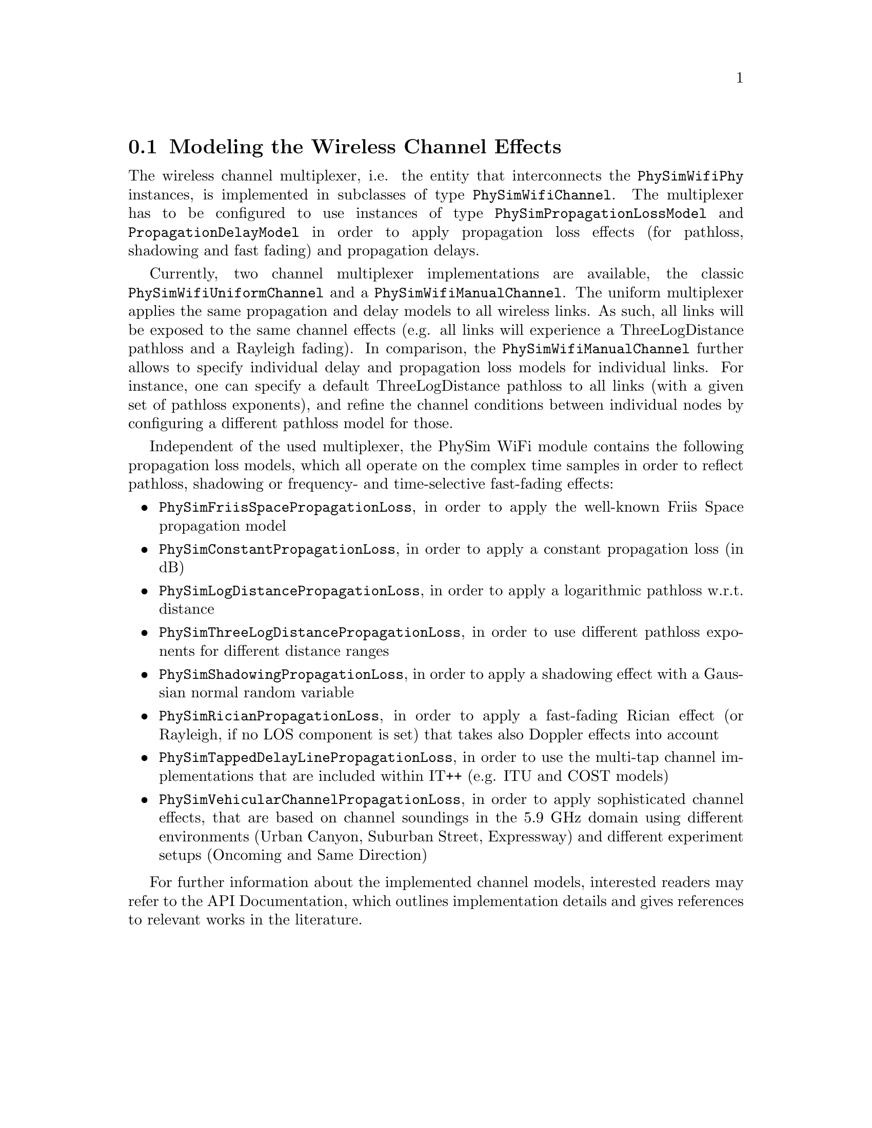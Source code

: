
@node Modeling the Wireless Channel Effects
@section Modeling the Wireless Channel Effects

The wireless channel multiplexer, i.e. the entity that interconnects the @code{PhySimWifiPhy} instances, is implemented in subclasses of type 
@code{PhySimWifiChannel}. The multiplexer has to be configured to use instances of type @code{PhySimPropagationLossModel} and @code{PropagationDelayModel} 
in order to apply propagation loss effects (for pathloss, shadowing and fast fading) and propagation delays. 

Currently, two channel multiplexer implementations are available, the classic @code{PhySimWifiUniformChannel} and a @code{PhySimWifiManualChannel}. The uniform 
multiplexer applies the same propagation and delay models to all wireless links. As such, all links will be exposed to the same channel effects (e.g. all 
links will experience a ThreeLogDistance pathloss and a Rayleigh fading). In comparison, the @code{PhySimWifiManualChannel} further allows to specify individual 
delay and propagation loss models for individual links. For instance, one can specify a default ThreeLogDistance pathloss to all links (with a given set of 
pathloss exponents), and refine the channel conditions between individual nodes by configuring a different pathloss model for those. 

Independent of the used multiplexer, the PhySim WiFi module contains the following propagation loss models, which all operate on the complex time samples in 
order to reflect pathloss, shadowing or frequency- and time-selective fast-fading effects:
@itemize
	@item @code{PhySimFriisSpacePropagationLoss}, in order to apply the well-known Friis Space propagation model
	@item @code{PhySimConstantPropagationLoss}, in order to apply a constant propagation loss (in dB)
	@item @code{PhySimLogDistancePropagationLoss}, in order to apply a logarithmic pathloss w.r.t. distance
	@item @code{PhySimThreeLogDistancePropagationLoss}, in order to use different pathloss exponents for different distance ranges
	@item @code{PhySimShadowingPropagationLoss}, in order to apply a shadowing effect with a Gaussian normal random variable
	@item @code{PhySimRicianPropagationLoss}, in order to apply a fast-fading Rician effect (or Rayleigh, if no LOS component is set) that takes also Doppler 
	      effects into account
	@item @code{PhySimTappedDelayLinePropagationLoss}, in order to use the multi-tap channel implementations that are included within IT++ (e.g. ITU and 
	      COST models)
	@item @code{PhySimVehicularChannelPropagationLoss}, in order to apply sophisticated channel effects, that are based on channel soundings in the 5.9 GHz 
	      domain using different environments (Urban Canyon, Suburban Street, Expressway) and different experiment setups (Oncoming and Same Direction) 
@end itemize

For further information about the implemented channel models, interested readers may refer to the API Documentation, which outlines implementation details  
and gives references to relevant works in the literature.
